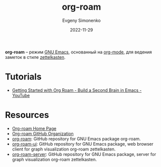 :PROPERTIES:
:ID:       be3b2c1d-d3b3-4a10-be44-9fd9c3044c41
:END:
#+TITLE: org-roam
#+AUTHOR: Evgeny Simonenko
#+LANGUAGE: Russian
#+LICENSE: CC BY-SA 4.0
#+DATE: 2022-11-29

*org-roam* -- режим [[id:d5bb6273-4ab4-46dc-82e1-cbe584b102b7][GNU Emacs]], основанный на [[id:bbb4f4e6-770e-4c43-838d-e2a300848c75][org-mode]], для ведения заметок
в стиле [[id:28c07d0a-c59c-428c-9c2f-6754726996cc][zettelkasten]].

* Tutorials

- [[https://www.youtube.com/watch?v=AyhPmypHDEw][Getting Started with Org Roam - Build a Second Brain in Emacs - YouTube]]

* Resources

- [[https://www.orgroam.com/][Org-roam Home Page]]
- [[https://github.com/org-roam][Org-roam GitHub Organization]]
- [[https://github.com/org-roam/org-roam][org-roam]]: GitHub repository for GNU Emacs package org-roam.
- [[https://github.com/org-roam/org-roam-ui][org-roam-ui]]: GitHub repository for GNU Emacs package,
   web browser client for graph visualization org-roam zettelkasten.
- [[https://github.com/org-roam/org-roam-server][org-roam-server]]: GitHub repository for GNU Emacs package,
   server for graph visualization org-roam zettelkasten.
